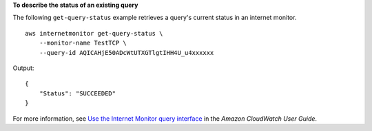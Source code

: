 **To describe the status of an existing query**

The following ``get-query-status`` example retrieves a query's current status in an internet monitor. ::

    aws internetmonitor get-query-status \
        --monitor-name TestTCP \
        --query-id AQICAHjE50ADcWtUTXGTlgtIHH4U_u4xxxxxx

Output::

    {
        "Status": "SUCCEEDED"
    }

For more information, see `Use the Internet Monitor query interface <https://docs.aws.amazon.com/AmazonCloudWatch/latest/monitoring/CloudWatch-IM-view-cw-tools-cwim-query.html>`__ in the *Amazon CloudWatch User Guide*.
